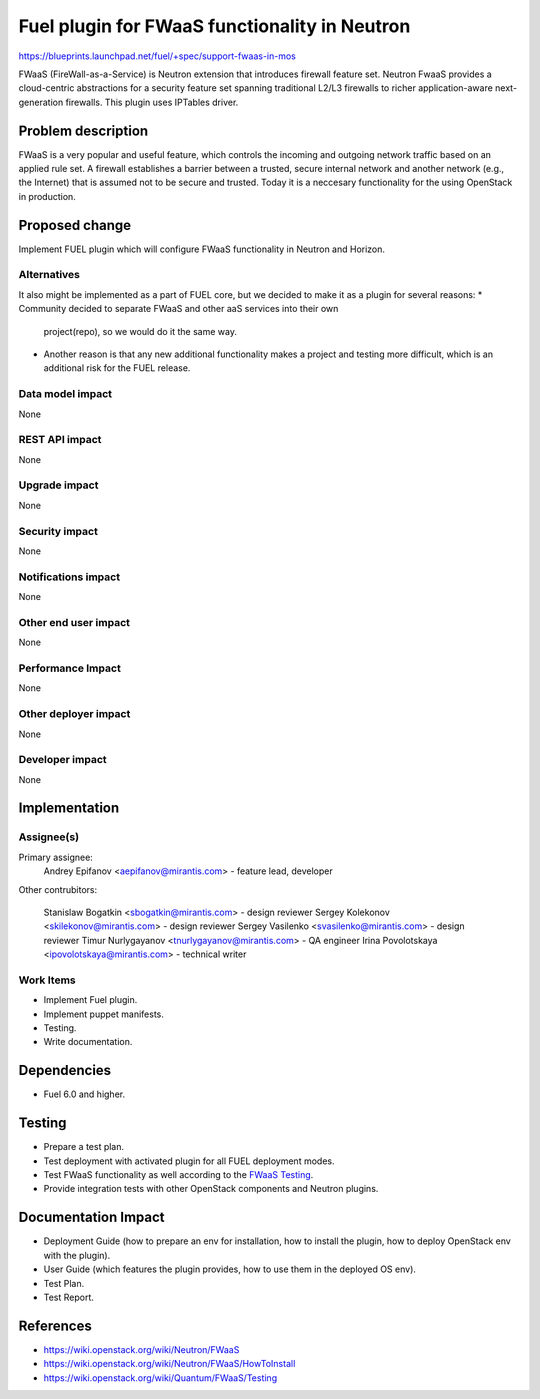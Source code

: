 ===============================================
Fuel plugin for FWaaS functionality in  Neutron
===============================================

https://blueprints.launchpad.net/fuel/+spec/support-fwaas-in-mos

FWaaS (FireWall-as-a-Service) is Neutron extension that introduces firewall
feature set.
Neutron FwaaS  provides a cloud-centric abstractions for a security feature
set spanning traditional L2/L3 firewalls to richer application-aware
next-generation firewalls.
This plugin uses IPTables driver.

Problem description
===================

FWaaS is a very popular and useful feature, which controls the incoming and
outgoing network traffic based on an applied rule set. A firewall establishes
a barrier between a trusted, secure internal network and another network
(e.g., the Internet) that is assumed not to be secure and trusted. Today
it is a neccesary functionality for the using OpenStack in production.

Proposed change
===============

Implement FUEL plugin which will configure FWaaS functionality in Neutron
and Horizon.

Alternatives
------------

It also might be implemented as a part of FUEL core, but we decided to make
it as a plugin for several reasons:
* Community decided to separate FWaaS and other aaS services into their own
  project(repo), so we would do it the same way.
* Another reason is that any new additional functionality makes a project and
  testing more difficult, which is an additional risk for the FUEL release.

Data model impact
-----------------

None

REST API impact
---------------

None

Upgrade impact
--------------

None

Security impact
---------------

None

Notifications impact
--------------------

None

Other end user impact
---------------------

None

Performance Impact
------------------

None

Other deployer impact
---------------------

None

Developer impact
----------------

None

Implementation
==============

Assignee(s)
-----------

Primary assignee:
	Andrey Epifanov <aepifanov@mirantis.com> - feature lead, developer

Other contrubitors:

	Stanislaw Bogatkin <sbogatkin@mirantis.com> - design reviewer
	Sergey Kolekonov <skilekonov@mirantis.com> - design reviewer
	Sergey Vasilenko <svasilenko@mirantis.com> - design reviewer
	Timur Nurlygayanov <tnurlygayanov@mirantis.com> - QA engineer
	Irina Povolotskaya <ipovolotskaya@mirantis.com> - technical writer

Work Items
----------

* Implement Fuel plugin.
* Implement puppet manifests.
* Testing.
* Write documentation.

Dependencies
============

* Fuel 6.0 and higher.

Testing
=======

* Prepare a test plan.
* Test deployment with activated plugin for all FUEL deployment modes.
* Test FWaaS functionality as well according to the `FWaaS Testing
  <https://wiki.openstack.org/wiki/Quantum/FWaaS/Testing>`_.
* Provide integration tests with other OpenStack components and Neutron plugins.

Documentation Impact
====================

* Deployment Guide (how to prepare an env for installation, how to install
  the plugin, how to deploy OpenStack env with the plugin).
* User Guide (which features the plugin provides, how to use them in the
  deployed OS env).
* Test Plan.
* Test Report.

References
==========

* https://wiki.openstack.org/wiki/Neutron/FWaaS
* https://wiki.openstack.org/wiki/Neutron/FWaaS/HowToInstall
* https://wiki.openstack.org/wiki/Quantum/FWaaS/Testing
